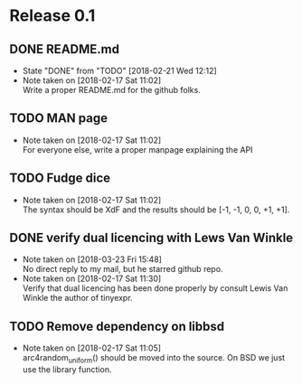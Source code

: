 * Release 0.1
** DONE README.md
   - State "DONE"       from "TODO"       [2018-02-21 Wed 12:12]
   - Note taken on [2018-02-17 Sat 11:02] \\
     Write a proper README.md for the github folks.
** TODO MAN page
   - Note taken on [2018-02-17 Sat 11:02] \\
     For everyone else, write a proper manpage explaining the API
** TODO Fudge dice
   - Note taken on [2018-02-17 Sat 11:02] \\
     The syntax should be XdF and the results should be [-1, -1, 0, 0, +1, +1].
** DONE verify dual licencing with Lews Van Winkle
   - Note taken on [2018-03-23 Fri 15:48] \\
     No direct reply to my mail, but he starred github repo.
   - Note taken on [2018-02-17 Sat 11:30] \\
     Verify that dual licencing has been done properly by consult
     Lewis Van Winkle the author of tinyexpr.
** TODO Remove dependency on libbsd
   - Note taken on [2018-02-17 Sat 11:05] \\
     arc4random_uniform() should be moved into the source. On BSD we just use
     the library function.
